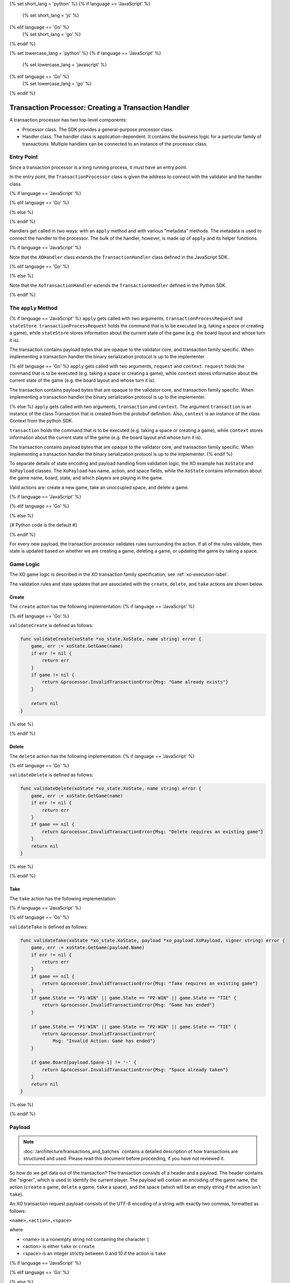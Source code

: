 {% set short_lang = 'python' %}
{% if language == 'JavaScript' %}
    {% set short_lang = 'js' %}
{% elif language == 'Go' %}
    {% set short_lang = 'go' %}
{% endif %}

{% set lowercase_lang = 'python' %}
{% if language == 'JavaScript' %}
    {% set lowercase_lang = 'javascript' %}
{% elif language == 'Go' %}
    {% set lowercase_lang = 'go' %}
{% endif %}

*****************************************************
Transaction Processor: Creating a Transaction Handler
*****************************************************

A transaction processor has two top-level components:

* Processor class. The SDK provides a general-purpose processor class.

* Handler class. The handler class is application-dependent. It contains the
  business logic for a particular family of transactions. Multiple handlers
  can be connected to an instance of the processor class.

Entry Point
===========

Since a transaction processor is a long running process, it must have an
entry point.

In the entry point, the ``TransactionProcessor`` class is given the address
to connect with the validator and the handler class.

{% if language == 'JavaScript' %}

.. code-block:: javascript
    :caption: a simplified xo_javascript/index.js

    const { TransactionProcessor } = require('sawtooth-sdk/processor')
    const XOHandler = require('./xo_handler')

    // In docker, the address would be the validator's container name
    // with port 4004
    const address = 'tcp://127.0.0.1:4004'
    const transactionProcessor = new TransactionProcessor(address)

    transactionProcessor.addHandler(new XOHandler())

    transactionProcessor.start()

{% elif language == 'Go' %}

.. code-block:: go
    :caption: a simplified sawtooth_xo/main.go

    import (
        "sawtooth_sdk/processor"
        xo "sawtooth_xo/handler"
        "syscall"
    )

    func main() {

        endpoint := "tcp://127.0.0.1:4004"
        // In docker, endpoint would be the validator's container name
        // with port 4004
        handler := &xo.XoHandler{}
        processor := processor.NewTransactionProcessor(endpoint)
        processor.AddHandler(handler)
        processor.ShutdownOnSignal(syscall.SIGINT, syscall.SIGTERM)

        processor.Start()
    }

{% else %}

.. code-block:: python
    :caption: a simplified sawtooth_xo/processor/main.py

    from sawtooth_sdk.processor.core import TransactionProcessor
    from sawtooth_xo.processor.handler import XoTransactionHandler

    def main():
        # In docker, the url would be the validator's container name with
        # port 4004
        processor = TransactionProcessor(url='tcp://127.0.0.1:4004')

        handler = XoTransactionHandler()

        processor.add_handler(handler)

        processor.start()

{% endif %}

Handlers get called in two ways: with an ``apply`` method and with various
"metadata" methods. The metadata is used to connect the handler to the
processor. The bulk of the handler, however, is made up of ``apply`` and its
helper functions.

{% if language == 'JavaScript' %}

.. code-block:: javascript
    :caption: xo_javascript/xo_handler.js XOHandler class

    class XOHandler extends TransactionHandler {
      constructor () {
        super(XO_FAMILY, '1.0', 'csv-utf8', [XO_NAMESPACE])
      }

      apply (transactionProcessRequest, stateStore) {
        //

Note that the ``XOHandler`` class extends the ``TransactionHandler`` class defined in the
JavaScript SDK.

{% elif language == 'Go' %}

.. code-block:: go
    :caption: sawtooth_xo/handler/handler.go XoHandler struct

    type XoHandler struct {
    }

    func (self *XoHandler) FamilyName() string {
        return "xo"
    }

    func (self *XoHandler) FamilyVersions() []string {
        return []string{"1.0"}
    }

    func (self *XoHandler) Namespaces() []string {
        return []string{xo_state.Namespace}
    }

    func (self *XoHandler) Apply(request *processor_pb2.TpProcessRequest, context *processor.Context) error {

{% else %}

.. code-block:: python
    :caption: sawtooth_xo/processor/handler.py XoTransactionHandler class

    class XoTransactionHandler(TransactionHandler):
        def __init__(self, namespace_prefix):
            self._namespace_prefix = namespace_prefix

        @property
        def family_name(self):
            return 'xo'

        @property
        def family_versions(self):
            return ['1.0']

        @property
        def encodings(self):
            return ['csv-utf8']

        @property
        def namespaces(self):
            return [self._namespace_prefix]

        def apply(self, transaction, context):
            # ...

Note that the ``XoTransactionHandler`` extends the ``TransactionHandler`` defined
in the Python SDK.

{% endif %}

The ``apply`` Method
====================

{% if language == 'JavaScript' %}
``apply`` gets called with two arguments, ``transactionProcessRequest`` and ``stateStore``.
``transactionProcessRequest`` holds the command that is to be executed (e.g. taking a space or
creating a game), while ``stateStore`` stores information about the current
state of the game (e.g. the board layout and whose turn it is).

The transaction contains payload bytes that are opaque to the validator core,
and transaction family specific. When implementing a transaction handler the
binary serialization protocol is up to the implementer.

{% elif language == 'Go' %}
``apply`` gets called with two arguments, ``request`` and ``context``.
``request`` holds the command that is to be executed (e.g. taking a space or
creating a game), while ``context`` stores information about the current
state of the game (e.g. the board layout and whose turn it is).

The transaction contains payload bytes that are opaque to the validator core,
and transaction family specific. When implementing a transaction handler the
binary serialization protocol is up to the implementer.

{% else %}
``apply`` gets called with two arguments, ``transaction`` and
``context``. The argument ``transaction`` is an instance of the class
Transaction that is created from the  protobuf definition. Also,
``context`` is an instance of the class Context from the  python SDK.

``transaction`` holds the command that is to be executed (e.g. taking a space or
creating a game), while ``context`` stores information about the current
state of the game (e.g. the board layout and whose turn it is).

The transaction contains payload bytes that are opaque to the validator core,
and transaction family specific. When implementing a transaction handler the
binary serialization protocol is up to the implementer.
{% endif %}

To separate details of state encoding and payload handling from validation
logic, the XO example has ``XoState`` and ``XoPayload`` classes. The ``XoPayload`` has
name, action, and space fields, while the ``XoState`` contains information about
the game name, board, state, and which players are playing in the game.

Valid actions are: create a new game, take an unoccupied space, and delete a game.

{% if language == 'JavaScript' %}

.. code-block:: javascript
    :caption: xo_javascript/xo_handler.js apply overview


    apply (transactionProcessRequest, context) {
        let payload = XoPayload.fromBytes(transactionProcessRequest.payload)
        let xoState = new XoState(context)
        let header = transactionProcessRequest.header
        let player = header.signerPublicKey
        if (payload.action === 'create') {
            ...
        } else if (payload.action === 'take') {
            ...
        } else if (payload.action === 'delete') {
            ...
        } else {
            throw new InvalidTransaction(
                `Action must be create, delete, or take not ${payload.action}`
            )
        }
    }

{% elif language == 'Go' %}

.. code-block:: go
    :caption: sawtooth_xo/handler/handler.go apply overview

    func (self *XoHandler) Apply(request *processor_pb2.TpProcessRequest, context *processor.Context) error {
        // The xo player is defined as the signer of the transaction, so we unpack
        // the transaction header to obtain the signer's public key, which will be
        // used as the player's identity.
        header := request.GetHeader()
        player := header.GetSignerPublicKey()

        // The payload is sent to the transaction processor as bytes (just as it
        // appears in the transaction constructed by the transactor).  We unpack
        // the payload into an XoPayload struct so we can access its fields.
        payload, err := xo_payload.FromBytes(request.GetPayload())
        if err != nil {
            return err
        }

        xoState := xo_state.NewXoState(context)

        switch payload.Action {
        case "create":
            ...
        case "delete":
            ...
        case "take":
            ...
        default:
            return &processor.InvalidTransaction{
                Msg: fmt.Sprintf("Invalid Action : '%v'", payload.Action)}
        }

{% else %}

{# Python code is the default #}

.. code-block:: python
    :caption: sawtooth_xo/processor/handler.py apply overview

    def apply(self, transaction, context):

        header = transaction.header
        signer = header.signer_public_key

        xo_payload = XoPayload.from_bytes(transaction.payload)

        xo_state = XoState(context)

        if xo_payload.action == 'delete':
            ...
        elif xo.payload.action == 'create':
            ...
        elif xo.payload.action == 'take':
            ...
        else:
            raise InvalidTransaction('Unhandled action: {}'.format(
                xo_payload.action))

{% endif %}

For every new payload, the transaction processor validates rules surrounding the
action. If all of the rules validate, then
state is updated based on whether we are creating a game, deleting a game, or updating the
game by taking a space.


Game Logic
==========

The XO game logic is described in the XO transaction family specification;
see :ref:`xo-execution-label`.

The validation rules and state updates that are associated with the ``create``,
``delete``, and ``take`` actions are shown below.

Create
------

The ``create`` action has the following implementation:
{% if language == 'JavaScript' %}

.. code-block:: javascript
    :caption: xo_javascript/xo_handler.js apply 'create'

    if (payload.action === 'create') {
      return xoState.getGame(payload.name)
        .then((game) => {
          if (game !== undefined) {
            throw new InvalidTransaction('Invalid Action: Game already exists.')
          }

          let createdGame = {
            name: payload.name,
            board: '---------',
            state: 'P1-NEXT',
            player1: '',
            player2: ''
          }

          _display(`Player ${player.toString().substring(0, 6)} created game ${payload.name}`)

          return xoState.setGame(payload.name, createdGame)
        })
    }

{% elif language == 'Go' %}

.. code-block:: go
    :caption: sawtooth_xo/handler/handler.go apply 'create'

    case "create":
		err := validateCreate(xoState, payload.Name)
		if err != nil {
			return err
		}
		game := &xo_state.Game{
			Board:   "---------",
			State:   "P1-NEXT",
			Player1: "",
			Player2: "",
			Name:    payload.Name,
		}
		displayCreate(payload, player)
        return xoState.SetGame(payload.Name, game)

``validateCreate`` is defined as follows:

.. code-block:: go

    func validateCreate(xoState *xo_state.XoState, name string) error {
        game, err := xoState.GetGame(name)
        if err != nil {
            return err
        }
        if game != nil {
            return &processor.InvalidTransactionError{Msg: "Game already exists"}
        }

        return nil
    }
{% else %}

.. code-block:: python
    :caption: sawtooth_xo/processor/handler.py apply 'create'

    elif xo_payload.action == 'create':

        if xo_state.get_game(xo_payload.name) is not None:
            raise InvalidTransaction(
                'Invalid action: Game already exists: {}'.format(
                    xo_payload.name))

        game = Game(name=xo_payload.name,
                    board="-" * 9,
                    state="P1-NEXT",
                    player1="",
                    player2="")

        xo_state.set_game(xo_payload.name, game)
        _display("Player {} created a game.".format(signer[:6]))

{% endif %}

Delete
------

The ``delete`` action has the following implementation:
{% if language == 'JavaScript' %}

.. code-block:: javascript
    :caption: xo_javascript/xo_handler.js apply 'delete'

    if (payload.action === 'delete') {
      return xoState.getGame(payload.name)
        .then((game) => {
          if (game === undefined) {
            throw new InvalidTransaction(
              `No game exists with name ${payload.name}: unable to delete`)
          }
          return xoState.deleteGame(payload.name)
        })
    } else {
      throw new InvalidTransaction(
        `Action must be create or take not ${payload.action}`
      )
    }

{% elif language == 'Go' %}

.. code-block:: go
    :caption: sawtooth_xo/handler/handler.go apply 'delete'

    case "delete":
		err := validateDelete(xoState, payload.Name)
		if err != nil {
			return err
		}
        return xoState.DeleteGame(payload.Name)

``validateDelete`` is defined as follows:

.. code-block:: go

    func validateDelete(xoState *xo_state.XoState, name string) error {
        game, err := xoState.GetGame(name)
        if err != nil {
            return err
        }
        if game == nil {
            return &processor.InvalidTransactionError{Msg: "Delete requires an existing game"}
        }
        return nil
    }

{% else %}

.. code-block:: python
    :caption: sawtooth_xo/processor/handler.py apply 'delete'


    if xo_payload.action == 'delete':
        game = xo_state.get_game(xo_payload.name)

        if game is None:
            raise InvalidTransaction(
                'Invalid action: game does not exist')

        xo_state.delete_game(xo_payload.name)
{% endif %}

Take
----

The ``take`` action has the following implementation:

{% if language == 'JavaScript' %}

.. code-block:: none
    :caption: xo_javascript/xo_handler.js apply 'take'

    if (payload.action === 'take') {
      return xoState.getGame(payload.name)
        .then((game) => {
          try {
            parseInt(payload.space)
          } catch (err) {
            throw new InvalidTransaction('Space could not be converted as an integer.')
          }

          if (payload.space < 1 || payload.space > 9) {
            throw new InvalidTransaction('Invalid space ' + payload.space)
          }

          if (game === undefined) {
            throw new InvalidTransaction(
              'Invalid Action: Take requires an existing game.'
            )
          }
          if (['P1-WIN', 'P2-WIN', 'TIE'].includes(game.state)) {
            throw new InvalidTransaction('Invalid Action: Game has ended.')
          }

          if (game.player1 === '') {
            game.player1 = player
          } else if (game.player2 === '') {
            game.player2 = player
          }
          let boardList = game.board.split('')

          if (boardList[payload.space - 1] !== '-') {
            throw new InvalidTransaction('Invalid Action: Space already taken.')
          }

          if (game.state === 'P1-NEXT' && player === game.player1) {
            boardList[payload.space - 1] = 'X'
            game.state = 'P2-NEXT'
          } else if (
            game.state === 'P2-NEXT' &&
            player === game.player2
          ) {
            boardList[payload.space - 1] = 'O'
            game.state = 'P1-NEXT'
          } else {
            throw new InvalidTransaction(
              `Not this player's turn: ${player.toString().substring(0, 6)}`
            )
          }

          game.board = boardList.join('')

          if (_isWin(game.board, 'X')) {
            game.state = 'P1-WIN'
          } else if (_isWin(game.board, 'O')) {
            game.state = 'P2-WIN'
          } else if (game.board.search('-') === -1) {
            game.state = 'TIE'
          }

          let playerString = player.toString().substring(0, 6)

          _display(
            `Player ${playerString} takes space: ${payload.space}\n\n` +
              _gameToStr(
                game.board,
                game.state,
                game.player1,
                game.player2,
                payload.name
              )
          )

          return xoState.setGame(payload.name, game)
        })
    }

{% elif language == 'Go' %}

.. code-block:: go
    :caption: sawtooth_xo/handler/handler.go apply 'take'

    case "take":
		err := validateTake(xoState, payload, player)
		if err != nil {
			return err
		}
		game, err := xoState.GetGame(payload.Name)
		if err != nil {
			return err
		}
		// Assign players if new game
		if game.Player1 == "" {
			game.Player1 = player
		} else if game.Player2 == "" {
			game.Player2 = player
		}

		if game.State == "P1-NEXT" && player == game.Player1 {
			boardRunes := []rune(game.Board)
			boardRunes[payload.Space-1] = 'X'
			game.Board = string(boardRunes)
			game.State = "P2-NEXT"
		} else if game.State == "P2-NEXT" && player == game.Player2 {
			boardRunes := []rune(game.Board)
			boardRunes[payload.Space-1] = 'O'
			game.Board = string(boardRunes)
			game.State = "P1-NEXT"
		} else {
			return &processor.InvalidTransactionError{
				Msg: fmt.Sprintf("Not this player's turn: '%v'", player)}
		}

		if isWin(game.Board, 'X') {
			game.State = "P1-WIN"
		} else if isWin(game.Board, 'O') {
			game.State = "P2-WIN"
		} else if !strings.Contains(game.Board, "-") {
			game.State = "TIE"
		}
		displayTake(payload, player, game)
        return xoState.SetGame(payload.Name, game)

``validateTake`` is defined as follows:

.. code-block:: go

    func validateTake(xoState *xo_state.XoState, payload *xo_payload.XoPayload, signer string) error {
        game, err := xoState.GetGame(payload.Name)
        if err != nil {
            return err
        }
        if game == nil {
            return &processor.InvalidTransactionError{Msg: "Take requires an existing game"}
        }
        if game.State == "P1-WIN" || game.State == "P2-WIN" || game.State == "TIE" {
            return &processor.InvalidTransactionError{Msg: "Game has ended"}
        }

        if game.State == "P1-WIN" || game.State == "P2-WIN" || game.State == "TIE" {
            return &processor.InvalidTransactionError{
                Msg: "Invalid Action: Game has ended"}
        }

        if game.Board[payload.Space-1] != '-' {
            return &processor.InvalidTransactionError{Msg: "Space already taken"}
        }
        return nil
    }

{% else %}

.. code-block:: python
    :caption: sawtooth_xo/processor/handler.py apply 'take'

    elif xo_payload.action == 'take':
        game = xo_state.get_game(xo_payload.name)

        if game is None:
            raise InvalidTransaction(
                'Invalid action: Take requires an existing game')

        if game.state in ('P1-WIN', 'P2-WIN', 'TIE'):
            raise InvalidTransaction('Invalid Action: Game has ended')

        if (game.player1 and game.state == 'P1-NEXT' and
            game.player1 != signer) or \
                (game.player2 and game.state == 'P2-NEXT' and
                    game.player2 != signer):
            raise InvalidTransaction(
                "Not this player's turn: {}".format(signer[:6]))

        if game.board[xo_payload.space - 1] != '-':
            raise InvalidTransaction(
                'Invalid Action: space {} already taken'.format(
                    xo_payload))

        if game.player1 == '':
            game.player1 = signer

        elif game.player2 == '':
            game.player2 = signer

        upd_board = _update_board(game.board,
                                    xo_payload.space,
                                    game.state)

        upd_game_state = _update_game_state(game.state, upd_board)

        game.board = upd_board
        game.state = upd_game_state

        xo_state.set_game(xo_payload.name, game)
        _display(
            "Player {} takes space: {}\n\n".format(
                signer[:6],
                xo_payload.space) +
            _game_data_to_str(
                game.board,
                game.state,
                game.player1,
                game.player2,
                xo_payload.name))

{% endif %}

Payload
=======

.. note::

    :doc:`/architecture/transactions_and_batches` contains a detailed
    description of how transactions are structured and used. Please read
    this document before proceeding, if you have not reviewed it.

So how do we get data out of the transaction? The transaction consists of a
header and a payload. The header contains the "signer", which is used to
identify the current player. The payload will contain an encoding of the game
name, the action (``create`` a game, ``delete`` a game, ``take`` a space), and
the space (which will be an empty string if the action isn't ``take``).

An XO transaction request payload consists of the UTF-8 encoding of a
string with exactly two commas, formatted as follows:

``<name>,<action>,<space>``

where

* <name> is a nonempty string not containing the character ``|``
* <action> is either ``take`` or ``create``
* <space> is an integer strictly between 0 and 10 if the action is ``take``

{% if language == 'JavaScript' %}

.. code-block:: javascript
    :caption: xo_javascript/xo_payload.js

    class XoPayload {
        constructor (name, action, space) {
            this.name = name
            this.action = action
            this.space = space
        }

        static fromBytes (payload) {
            payload = payload.toString().split(',')
            if (payload.length === 3) {
                let xoPayload = new XoPayload(payload[0], payload[1], payload[2])
                if (!xoPayload.name) {
                    throw new InvalidTransaction('Name is required')
                }
                if (xoPayload.name.indexOf('|') !== -1) {
                    throw new InvalidTransaction('Name cannot contain "|"')
                }

                if (!xoPayload.action) {
                    throw new InvalidTransaction('Action is required')
                }
                return xoPayload
            } else {
            throw new InvalidTransaction('Invalid payload serialization')
            }
        }
    }

{% elif language == 'Go' %}

.. code-block:: go
    :caption: sawtooth_xo/xo_payload/xo_payload.go

    type XoPayload struct {
        Name   string
        Action string
        Space  int
    }

    func FromBytes(payloadData []byte) (*XoPayload, error) {
        if payloadData == nil {
            return nil, &processor.InvalidTransactionError{Msg: "Must contain payload"}
        }

        parts := strings.Split(string(payloadData), ",")
        if len(parts) != 3 {
            return nil, &processor.InvalidTransactionError{Msg: "Payload is malformed"}
        }

        payload := XoPayload{}
        payload.Name = parts[0]
        payload.Action = parts[1]

        if len(payload.Name) < 1 {
            return nil, &processor.InvalidTransactionError{Msg: "Name is required"}
        }

        if len(payload.Action) < 1 {
            return nil, &processor.InvalidTransactionError{Msg: "Action is required"}
        }

        if payload.Action == "take" {
            space, err := strconv.Atoi(parts[2])
            if err != nil {
                return nil, &processor.InvalidTransactionError{
                    Msg: fmt.Sprintf("Invalid Space: '%v'", parts[2])}
            }
            payload.Space = space
        }

        if strings.Contains(payload.Name, "|") {
            return nil, &processor.InvalidTransactionError{
                Msg: fmt.Sprintf("Invalid Name (char '|' not allowed): '%v'", parts[2])}
        }

        return &payload, nil
    }


{% else %}

.. code-block:: python
    :caption: sawtooth_xo/processor/xo_payload.py

    class XoPayload(object):

        def __init__(self, payload):
            try:
                # The payload is csv utf-8 encoded string
                name, action, space = payload.decode().split(",")
            except ValueError:
                raise InvalidTransaction("Invalid payload serialization")

            if not name:
                raise InvalidTransaction('Name is required')

            if '|' in name:
                raise InvalidTransaction('Name cannot contain "|"')

            if not action:
                raise InvalidTransaction('Action is required')

            if action not in ('create', 'take', 'delete'):
                raise InvalidTransaction('Invalid action: {}'.format(action))

            if action == 'take':
                try:

                    if int(space) not in range(1, 10):
                        raise InvalidTransaction(
                            "Space must be an integer from 1 to 9")
                except ValueError:
                    raise InvalidTransaction(
                        'Space must be an integer from 1 to 9')

            if action == 'take':
                space = int(space)

            self._name = name
            self._action = action
            self._space = space

        @staticmethod
        def from_bytes(payload):
            return XoPayload(payload=payload)

        @property
        def name(self):
            return self._name

        @property
        def action(self):
            return self._action

        @property
        def space(self):
            return self._space

{% endif %}

State
=====

The XoState class turns game information into bytes and stores it in the validator's Radix-Merkle tree,
turns bytes stored in the validator's Radix-Merkle tree into game information, and does these
operations with a state storage scheme that handles hash collisions.

An XO state entry consists of the UTF-8 encoding of a string with
exactly four commas formatted as follows:

``<name>,<board>,<game-state>,<player-key-1>,<player-key-2>``

where

* <name> is a nonempty string not containing `|`,
* <board> is a string of length 9 containing only `O`, `X`, or `-`,
* <game-state> is one of the following: `P1-NEXT`, `P2-NEXT`, `P1-WIN`,
* `P2-WIN`, or `TIE`, and
* <player-key-1> and <player-key-2> are the (possibly empty) public keys
* associated with the game's players.

In the event of a hash collision (i.e. two or more state entries
sharing the same address), the colliding state entries will stored as
the UTF-8 encoding of the string ``<a-entry>|<b-entry>|...``, where
<a-entry>, <b-entry>,... are sorted alphabetically.

{% if language == 'JavaScript' %}

.. code-block:: javascript
    :caption: xo_javascript/xo_state.js

    class XoState {
        constructor (context) {
            this.context = context
            this.addressCache = new Map([])
            this.timeout = 500 // Timeout in milliseconds
        }

        getGame (name) {
            return this._loadGames(name).then((games) => games.get(name))
        }
  
        setGame (name, game) {
            let address = _makeXoAddress(name)

            return this._loadGames(name).then((games) => {
                games.set(name, game)
                return games
            }).then((games) => {
                let data = _serialize(games)

                this.addressCache.set(address, data)
                let entries = {
                    [address]: data
                }
                return this.context.setState(entries, this.timeout)
            })
        }

        deleteGame (name) {
            let address = _makeXoAddress(name)
            return this._loadGames(name).then((games) => {
                games.delete(name)

                if (games.size === 0) {
                    this.addressCache.set(address, null)
                    return this.context.deleteState([address], this.timeout)
                } else {
                    let data = _serialize(games)
                    this.addressCache.set(address, data)
                    let entries = {
                        [address]: data
                    }
                        return this.context.setState(entries, this.timeout)
                    }
                })
            }

        _loadGames (name) {
            let address = _makeXoAddress(name)
            if (this.addressCache.has(address)) {
                if (this.addressCache.get(address) === null) {
                    return Promise.resolve(new Map([]))
                } else {
                    return Promise.resolve(_deserialize(this.addressCache.get(address)))
                }
            } else {
                return this.context.getState([address], this.timeout)
                    .then((addressValues) => {
                        if (!addressValues[address].toString()) {
                            this.addressCache.set(address, null)
                            return new Map([])
                        } else {
                            let data = addressValues[address].toString()
                            this.addressCache.set(address, data)
                            return _deserialize(data)
                        }
                    })
                }
            }
        }

    const _hash = (x) =>
        crypto.createHash('sha512').update(x).digest('hex').toLowerCase().substring(0, 64)

    const XO_FAMILY = 'xo'

    const XO_NAMESPACE = _hash(XO_FAMILY).substring(0, 6)

    const _deserialize = (data) => {
        let gamesIterable = data.split('|').map(x => x.split(','))
            .map(x => [x[0], {name: x[0], board: x[1], state: x[2], player1: x[3], player2: x[4]}])
        return new Map(gamesIterable)
    }

    const _serialize = (games) => {
        let gameStrs = []
        for (let nameGame of games) {
            let name = nameGame[0]
            let game = nameGame[1]
            gameStrs.push([name, game.board, game.state, game.player1, game.player2].join(','))
        }

        gameStrs.sort()

        return Buffer.from(gameStrs.join('|'))
    }

{% elif language == 'Go' %}

.. code-block:: go
    :caption: sawtooth_xo/xo_state/xo_state.go

    var Namespace = hexdigest("xo")[:6]

    type Game struct {
        Board   string
        State   string
        Player1 string
        Player2 string
        Name    string
    }

    // XoState handles addressing, serialization, deserialization,
    // and holding an addressCache of data at the address.
    type XoState struct {
        context      *processor.Context
        addressCache map[string][]byte
    }

    // NewXoState constructs a new XoState struct.
    func NewXoState(context *processor.Context) *XoState {
        return &XoState{
            context:      context,
            addressCache: make(map[string][]byte),
        }
    }

    // GetGame returns a game by its name.
    func (self *XoState) GetGame(name string) (*Game, error) {
        games, err := self.loadGames(name)
        if err != nil {
            return nil, err
        }
        game, ok := games[name]
        if ok {
            return game, nil
        }
        return nil, nil
    }

    // SetGame sets a game to its name
    func (self *XoState) SetGame(name string, game *Game) error {
        games, err := self.loadGames(name)
        if err != nil {
            return err
        }

        games[name] = game

        return self.storeGames(name, games)
    }

    // DeleteGame deletes the game from state, handling
    // hash collisions.
    func (self *XoState) DeleteGame(name string) error {
        games, err := self.loadGames(name)
        if err != nil {
            return err
        }
        delete(games, name)
        if len(games) > 0 {
            return self.storeGames(name, games)
        } else {
            return self.deleteGames(name)
        }
    }

    func (self *XoState) loadGames(name string) (map[string]*Game, error) {
        address := makeAddress(name)

        data, ok := self.addressCache[address]
        if ok {
            if self.addressCache[address] != nil {
                return deserialize(data)
            }
            return make(map[string]*Game), nil

        }
        results, err := self.context.GetState([]string{address})
        if err != nil {
            return nil, err
        }
        if len(string(results[address])) > 0 {
            self.addressCache[address] = results[address]
            return deserialize(results[address])
        }
        self.addressCache[address] = nil
        games := make(map[string]*Game)
        return games, nil
    }

    func (self *XoState) storeGames(name string, games map[string]*Game) error {
        address := makeAddress(name)

        var names []string
        for name := range games {
            names = append(names, name)
        }
        sort.Strings(names)

        var g []*Game
        for _, name := range names {
            g = append(g, games[name])
        }

        data := serialize(g)

        self.addressCache[address] = data

        _, err := self.context.SetState(map[string][]byte{
            address: data,
        })
        return err
    }

    func (self *XoState) deleteGames(name string) error {
        address := makeAddress(name)

        _, err := self.context.DeleteState([]string{address})
        return err
    }

    func deserialize(data []byte) (map[string]*Game, error) {
        games := make(map[string]*Game)
        for _, str := range strings.Split(string(data), "|") {

            parts := strings.Split(string(str), ",")
            if len(parts) != 5 {
                return nil, &processor.InternalError{
                    Msg: fmt.Sprintf("Malformed game data: '%v'", string(data))}
            }

            game := &Game{
                Name:    parts[0],
                Board:   parts[1],
                State:   parts[2],
                Player1: parts[3],
                Player2: parts[4],
            }
            games[parts[0]] = game
        }

        return games, nil
    }

    func serialize(games []*Game) []byte {
        var buffer bytes.Buffer
        for i, game := range games {

            buffer.WriteString(game.Name)
            buffer.WriteString(",")
            buffer.WriteString(game.Board)
            buffer.WriteString(",")
            buffer.WriteString(game.State)
            buffer.WriteString(",")
            buffer.WriteString(game.Player1)
            buffer.WriteString(",")
            buffer.WriteString(game.Player2)
            if i+1 != len(games) {
                buffer.WriteString("|")
            }
        }
        return buffer.Bytes()
    }

    func hexdigest(str string) string {
        hash := sha512.New()
        hash.Write([]byte(str))
        hashBytes := hash.Sum(nil)
        return strings.ToLower(hex.EncodeToString(hashBytes))
    }

{% else %}

.. code-block:: python
    :caption: sawtooth_xo/processor/xo_state.py

    XO_NAMESPACE = hashlib.sha512('xo'.encode("utf-8")).hexdigest()[0:6]


    class Game(object):
        def __init__(self, name, board, state, player1, player2):
            self.name = name
            self.board = board
            self.state = state
            self.player1 = player1
            self.player2 = player2


    class XoState(object):

        TIMEOUT = 3

        def __init__(self, context):
            """Constructor.
            Args:
                context (sawtooth_sdk.processor.context.Context): Access to
                    validator state from within the transaction processor.
            """

            self._context = context
            self._address_cache = {}

        def delete_game(self, game_name):
            """Delete the Game named game_name from state.
            Args:
                game_name (str): The name.
            Raises:
                KeyError: The Game with game_name does not exist.
            """

            games = self._load_games(game_name=game_name)

            del games[game_name]
            if games:
                self._store_game(game_name, games=games)
            else:
                self._delete_game(game_name)

        def set_game(self, game_name, game):
            """Store the game in the validator state.
            Args:
                game_name (str): The name.
                game (Game): The information specifying the current game.
            """

            games = self._load_games(game_name=game_name)

            games[game_name] = game

            self._store_game(game_name, games=games)

        def get_game(self, game_name):
            """Get the game associated with game_name.
            Args:
                game_name (str): The name.
            Returns:
                (Game): All the information specifying a game.
            """

            return self._load_games(game_name=game_name).get(game_name)

        def _store_game(self, game_name, games):
            address = _make_xo_address(game_name)

            state_data = self._serialize(games)

            self._address_cache[address] = state_data

            self._context.set_state(
                {address: state_data},
                timeout=self.TIMEOUT)

        def _delete_game(self, game_name):
            address = _make_xo_address(game_name)

            self._context.delete_state(
                [address],
                timeout=self.TIMEOUT)

            self._address_cache[address] = None

        def _load_games(self, game_name):
            address = _make_xo_address(game_name)

            if address in self._address_cache:
                if self._address_cache[address]:
                    serialized_games = self._address_cache[address]
                    games = self._deserialize(serialized_games)
                else:
                    games = {}
            else:
                state_entries = self._context.get_state(
                    [address],
                    timeout=self.TIMEOUT)
                if state_entries:

                    self._address_cache[address] = state_entries[0].data

                    games = self._deserialize(data=state_entries[0].data)

                else:
                    self._address_cache[address] = None
                    games = {}

            return games

        def _deserialize(self, data):
            """Take bytes stored in state and deserialize them into Python
            Game objects.
            Args:
                data (bytes): The UTF-8 encoded string stored in state.
            Returns:
                (dict): game name (str) keys, Game values.
            """

            games = {}
            try:
                for game in data.decode().split("|"):
                    name, board, state, player1, player2 = game.split(",")

                    games[name] = Game(name, board, state, player1, player2)
            except ValueError:
                raise InternalError("Failed to deserialize game data")

            return games

        def _serialize(self, games):
            """Takes a dict of game objects and serializes them into bytes.
            Args:
                games (dict): game name (str) keys, Game values.
            Returns:
                (bytes): The UTF-8 encoded string stored in state.
            """

            game_strs = []
            for name, g in games.items():
                game_str = ",".join(
                    [name, g.board, g.state, g.player1, g.player2])
                game_strs.append(game_str)

            return "|".join(sorted(game_strs)).encode()


{% endif %}

Addressing
----------

By convention, we'll store game data at an address obtained from hashing the
game name prepended with some constant.

XO data is stored in state using addresses generated from the XO
family name and the name of the game being stored. In particular, an
XO address consists of the first 6 characters of the SHA-512 hash of
the UTF-8 encoding of the string "xo" (which is "5b7349") plus the
first 64 characters of the SHA-512 hash of the UTF-8 encoding of the
game name.

For example, the XO address for a game called "my-game" could be
generated as follows:

.. code-block:: pycon

    >>> x = hashlib.sha512('xo'.encode('utf-8')).hexdigest()[:6]
    >>> x
    '5b7349'
    >>> y = hashlib.sha512('my-game'.encode('utf-8')).hexdigest()[:64]
    >>> y
    '4d4cffe9cf3fb4e41def5114a323e292af9b0e07925cca6299d671ce7fc7ec37'
    >>> x+y
    '5b73494d4cffe9cf3fb4e41def5114a323e292af9b0e07925cca6299d671ce7fc7ec37'

Addressing is implemented as follows:

{% if language == 'JavaScript' %}

.. code-block:: javascript

    const _makeXoAddress = (x) => XO_NAMESPACE + _hash(x)

{% elif language == 'Go' %}

.. code-block:: go

    func makeAddress(name string) string {
	    return Namespace + hexdigest(name)[:64]
    }

{% else %}

.. code-block:: python

    def _make_xo_address(name):
    return XO_NAMESPACE + \
        hashlib.sha512(name.encode('utf-8')).hexdigest()[:64]


{% endif %}

.. Licensed under Creative Commons Attribution 4.0 International License
.. https://creativecommons.org/licenses/by/4.0/
